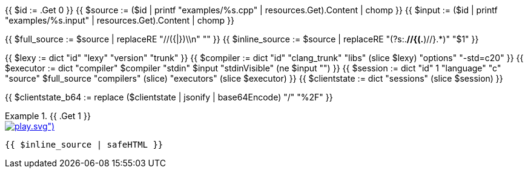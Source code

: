 {{ $id      := .Get 0 }}
{{ $source  := ($id | printf "examples/%s.cpp"   | resources.Get).Content | chomp }}
{{ $input   := ($id | printf "examples/%s.input" | resources.Get).Content | chomp }}

{{ $full_source   := $source | replaceRE "//({|})\\n" "" }}
{{ $inline_source := $source | replaceRE "(?s:.*//{(.*)//}.*)" "$1" }}

{{ $lexy        := dict "id" "lexy" "version" "trunk" }}
{{ $compiler    := dict "id" "clang_trunk" "libs" (slice $lexy) "options" "-std=c++20" }}
{{ $executor    := dict "compiler" $compiler "stdin" $input "stdinVisible" (ne $input "") }}
{{ $session     := dict "id" 1 "language" "c++" "source" $full_source "compilers" (slice) "executors" (slice $executor) }}
{{ $clientstate := dict "sessions" (slice $session) }}

{{ $clientstate_b64 := replace ($clientstate | jsonify | base64Encode) "/" "%2F" }}

.{{ .Get 1 }}
====

[.godbolt-example]
.image:{{ (resources.Get "icons/play.svg").Permalink }}[link="https://godbolt.org/clientstate/{{ $clientstate_b64 }}", title="Try it online"]
[source,cpp]
----
{{ $inline_source | safeHTML }}
----
====

